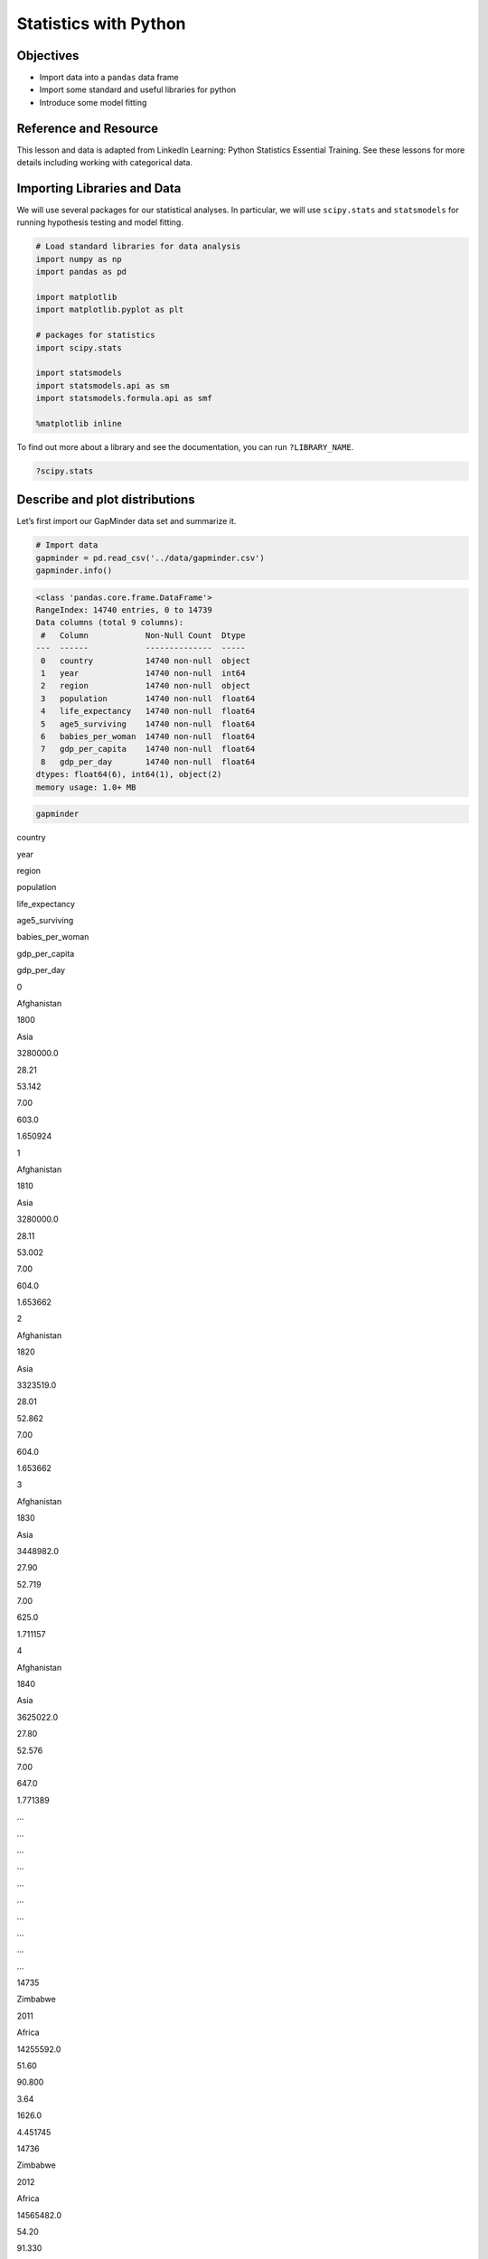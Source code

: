 Statistics with Python
======================

Objectives
----------

-  Import data into a ``pandas`` data frame
-  Import some standard and useful libraries for python
-  Introduce some model fitting

Reference and Resource
----------------------

This lesson and data is adapted from LinkedIn Learning: Python
Statistics Essential Training. See these lessons for more details
including working with categorical data.

Importing Libraries and Data
----------------------------

We will use several packages for our statistical analyses. In
particular, we will use ``scipy.stats`` and ``statsmodels`` for running
hypothesis testing and model fitting.

.. code:: python

   # Load standard libraries for data analysis
   import numpy as np
   import pandas as pd

   import matplotlib
   import matplotlib.pyplot as plt

   # packages for statistics
   import scipy.stats

   import statsmodels
   import statsmodels.api as sm
   import statsmodels.formula.api as smf

   %matplotlib inline

To find out more about a library and see the documentation, you can run
``?LIBRARY_NAME``.

.. code:: none

   ?scipy.stats

Describe and plot distributions
-------------------------------

Let’s first import our GapMinder data set and summarize it.

.. code:: python

   # Import data
   gapminder = pd.read_csv('../data/gapminder.csv')
   gapminder.info()

.. code:: none

   <class 'pandas.core.frame.DataFrame'>
   RangeIndex: 14740 entries, 0 to 14739
   Data columns (total 9 columns):
    #   Column            Non-Null Count  Dtype  
   ---  ------            --------------  -----  
    0   country           14740 non-null  object 
    1   year              14740 non-null  int64  
    2   region            14740 non-null  object 
    3   population        14740 non-null  float64
    4   life_expectancy   14740 non-null  float64
    5   age5_surviving    14740 non-null  float64
    6   babies_per_woman  14740 non-null  float64
    7   gdp_per_capita    14740 non-null  float64
    8   gdp_per_day       14740 non-null  float64
   dtypes: float64(6), int64(1), object(2)
   memory usage: 1.0+ MB

.. code:: python

   gapminder

.. container::

   .. raw:: html

      <style scoped>
          .dataframe tbody tr th:only-of-type {
              vertical-align: middle;
          }

          .dataframe tbody tr th {
              vertical-align: top;
          }

          .dataframe thead th {
              text-align: right;
          }
      </style>

   .. raw:: html

      <table border="1" class="dataframe">

   .. raw:: html

      <thead>

   .. raw:: html

      <tr style="text-align: right;">

   .. raw:: html

      <th>

   .. raw:: html

      </th>

   .. raw:: html

      <th>

   country

   .. raw:: html

      </th>

   .. raw:: html

      <th>

   year

   .. raw:: html

      </th>

   .. raw:: html

      <th>

   region

   .. raw:: html

      </th>

   .. raw:: html

      <th>

   population

   .. raw:: html

      </th>

   .. raw:: html

      <th>

   life_expectancy

   .. raw:: html

      </th>

   .. raw:: html

      <th>

   age5_surviving

   .. raw:: html

      </th>

   .. raw:: html

      <th>

   babies_per_woman

   .. raw:: html

      </th>

   .. raw:: html

      <th>

   gdp_per_capita

   .. raw:: html

      </th>

   .. raw:: html

      <th>

   gdp_per_day

   .. raw:: html

      </th>

   .. raw:: html

      </tr>

   .. raw:: html

      </thead>

   .. raw:: html

      <tbody>

   .. raw:: html

      <tr>

   .. raw:: html

      <th>

   0

   .. raw:: html

      </th>

   .. raw:: html

      <td>

   Afghanistan

   .. raw:: html

      </td>

   .. raw:: html

      <td>

   1800

   .. raw:: html

      </td>

   .. raw:: html

      <td>

   Asia

   .. raw:: html

      </td>

   .. raw:: html

      <td>

   3280000.0

   .. raw:: html

      </td>

   .. raw:: html

      <td>

   28.21

   .. raw:: html

      </td>

   .. raw:: html

      <td>

   53.142

   .. raw:: html

      </td>

   .. raw:: html

      <td>

   7.00

   .. raw:: html

      </td>

   .. raw:: html

      <td>

   603.0

   .. raw:: html

      </td>

   .. raw:: html

      <td>

   1.650924

   .. raw:: html

      </td>

   .. raw:: html

      </tr>

   .. raw:: html

      <tr>

   .. raw:: html

      <th>

   1

   .. raw:: html

      </th>

   .. raw:: html

      <td>

   Afghanistan

   .. raw:: html

      </td>

   .. raw:: html

      <td>

   1810

   .. raw:: html

      </td>

   .. raw:: html

      <td>

   Asia

   .. raw:: html

      </td>

   .. raw:: html

      <td>

   3280000.0

   .. raw:: html

      </td>

   .. raw:: html

      <td>

   28.11

   .. raw:: html

      </td>

   .. raw:: html

      <td>

   53.002

   .. raw:: html

      </td>

   .. raw:: html

      <td>

   7.00

   .. raw:: html

      </td>

   .. raw:: html

      <td>

   604.0

   .. raw:: html

      </td>

   .. raw:: html

      <td>

   1.653662

   .. raw:: html

      </td>

   .. raw:: html

      </tr>

   .. raw:: html

      <tr>

   .. raw:: html

      <th>

   2

   .. raw:: html

      </th>

   .. raw:: html

      <td>

   Afghanistan

   .. raw:: html

      </td>

   .. raw:: html

      <td>

   1820

   .. raw:: html

      </td>

   .. raw:: html

      <td>

   Asia

   .. raw:: html

      </td>

   .. raw:: html

      <td>

   3323519.0

   .. raw:: html

      </td>

   .. raw:: html

      <td>

   28.01

   .. raw:: html

      </td>

   .. raw:: html

      <td>

   52.862

   .. raw:: html

      </td>

   .. raw:: html

      <td>

   7.00

   .. raw:: html

      </td>

   .. raw:: html

      <td>

   604.0

   .. raw:: html

      </td>

   .. raw:: html

      <td>

   1.653662

   .. raw:: html

      </td>

   .. raw:: html

      </tr>

   .. raw:: html

      <tr>

   .. raw:: html

      <th>

   3

   .. raw:: html

      </th>

   .. raw:: html

      <td>

   Afghanistan

   .. raw:: html

      </td>

   .. raw:: html

      <td>

   1830

   .. raw:: html

      </td>

   .. raw:: html

      <td>

   Asia

   .. raw:: html

      </td>

   .. raw:: html

      <td>

   3448982.0

   .. raw:: html

      </td>

   .. raw:: html

      <td>

   27.90

   .. raw:: html

      </td>

   .. raw:: html

      <td>

   52.719

   .. raw:: html

      </td>

   .. raw:: html

      <td>

   7.00

   .. raw:: html

      </td>

   .. raw:: html

      <td>

   625.0

   .. raw:: html

      </td>

   .. raw:: html

      <td>

   1.711157

   .. raw:: html

      </td>

   .. raw:: html

      </tr>

   .. raw:: html

      <tr>

   .. raw:: html

      <th>

   4

   .. raw:: html

      </th>

   .. raw:: html

      <td>

   Afghanistan

   .. raw:: html

      </td>

   .. raw:: html

      <td>

   1840

   .. raw:: html

      </td>

   .. raw:: html

      <td>

   Asia

   .. raw:: html

      </td>

   .. raw:: html

      <td>

   3625022.0

   .. raw:: html

      </td>

   .. raw:: html

      <td>

   27.80

   .. raw:: html

      </td>

   .. raw:: html

      <td>

   52.576

   .. raw:: html

      </td>

   .. raw:: html

      <td>

   7.00

   .. raw:: html

      </td>

   .. raw:: html

      <td>

   647.0

   .. raw:: html

      </td>

   .. raw:: html

      <td>

   1.771389

   .. raw:: html

      </td>

   .. raw:: html

      </tr>

   .. raw:: html

      <tr>

   .. raw:: html

      <th>

   …

   .. raw:: html

      </th>

   .. raw:: html

      <td>

   …

   .. raw:: html

      </td>

   .. raw:: html

      <td>

   …

   .. raw:: html

      </td>

   .. raw:: html

      <td>

   …

   .. raw:: html

      </td>

   .. raw:: html

      <td>

   …

   .. raw:: html

      </td>

   .. raw:: html

      <td>

   …

   .. raw:: html

      </td>

   .. raw:: html

      <td>

   …

   .. raw:: html

      </td>

   .. raw:: html

      <td>

   …

   .. raw:: html

      </td>

   .. raw:: html

      <td>

   …

   .. raw:: html

      </td>

   .. raw:: html

      <td>

   …

   .. raw:: html

      </td>

   .. raw:: html

      </tr>

   .. raw:: html

      <tr>

   .. raw:: html

      <th>

   14735

   .. raw:: html

      </th>

   .. raw:: html

      <td>

   Zimbabwe

   .. raw:: html

      </td>

   .. raw:: html

      <td>

   2011

   .. raw:: html

      </td>

   .. raw:: html

      <td>

   Africa

   .. raw:: html

      </td>

   .. raw:: html

      <td>

   14255592.0

   .. raw:: html

      </td>

   .. raw:: html

      <td>

   51.60

   .. raw:: html

      </td>

   .. raw:: html

      <td>

   90.800

   .. raw:: html

      </td>

   .. raw:: html

      <td>

   3.64

   .. raw:: html

      </td>

   .. raw:: html

      <td>

   1626.0

   .. raw:: html

      </td>

   .. raw:: html

      <td>

   4.451745

   .. raw:: html

      </td>

   .. raw:: html

      </tr>

   .. raw:: html

      <tr>

   .. raw:: html

      <th>

   14736

   .. raw:: html

      </th>

   .. raw:: html

      <td>

   Zimbabwe

   .. raw:: html

      </td>

   .. raw:: html

      <td>

   2012

   .. raw:: html

      </td>

   .. raw:: html

      <td>

   Africa

   .. raw:: html

      </td>

   .. raw:: html

      <td>

   14565482.0

   .. raw:: html

      </td>

   .. raw:: html

      <td>

   54.20

   .. raw:: html

      </td>

   .. raw:: html

      <td>

   91.330

   .. raw:: html

      </td>

   .. raw:: html

      <td>

   3.56

   .. raw:: html

      </td>

   .. raw:: html

      <td>

   1750.0

   .. raw:: html

      </td>

   .. raw:: html

      <td>

   4.791239

   .. raw:: html

      </td>

   .. raw:: html

      </tr>

   .. raw:: html

      <tr>

   .. raw:: html

      <th>

   14737

   .. raw:: html

      </th>

   .. raw:: html

      <td>

   Zimbabwe

   .. raw:: html

      </td>

   .. raw:: html

      <td>

   2013

   .. raw:: html

      </td>

   .. raw:: html

      <td>

   Africa

   .. raw:: html

      </td>

   .. raw:: html

      <td>

   14898092.0

   .. raw:: html

      </td>

   .. raw:: html

      <td>

   55.70

   .. raw:: html

      </td>

   .. raw:: html

      <td>

   91.670

   .. raw:: html

      </td>

   .. raw:: html

      <td>

   3.49

   .. raw:: html

      </td>

   .. raw:: html

      <td>

   1773.0

   .. raw:: html

      </td>

   .. raw:: html

      <td>

   4.854209

   .. raw:: html

      </td>

   .. raw:: html

      </tr>

   .. raw:: html

      <tr>

   .. raw:: html

      <th>

   14738

   .. raw:: html

      </th>

   .. raw:: html

      <td>

   Zimbabwe

   .. raw:: html

      </td>

   .. raw:: html

      <td>

   2014

   .. raw:: html

      </td>

   .. raw:: html

      <td>

   Africa

   .. raw:: html

      </td>

   .. raw:: html

      <td>

   15245855.0

   .. raw:: html

      </td>

   .. raw:: html

      <td>

   57.00

   .. raw:: html

      </td>

   .. raw:: html

      <td>

   91.900

   .. raw:: html

      </td>

   .. raw:: html

      <td>

   3.41

   .. raw:: html

      </td>

   .. raw:: html

      <td>

   1773.0

   .. raw:: html

      </td>

   .. raw:: html

      <td>

   4.854209

   .. raw:: html

      </td>

   .. raw:: html

      </tr>

   .. raw:: html

      <tr>

   .. raw:: html

      <th>

   14739

   .. raw:: html

      </th>

   .. raw:: html

      <td>

   Zimbabwe

   .. raw:: html

      </td>

   .. raw:: html

      <td>

   2015

   .. raw:: html

      </td>

   .. raw:: html

      <td>

   Africa

   .. raw:: html

      </td>

   .. raw:: html

      <td>

   15602751.0

   .. raw:: html

      </td>

   .. raw:: html

      <td>

   59.30

   .. raw:: html

      </td>

   .. raw:: html

      <td>

   92.040

   .. raw:: html

      </td>

   .. raw:: html

      <td>

   3.35

   .. raw:: html

      </td>

   .. raw:: html

      <td>

   1801.0

   .. raw:: html

      </td>

   .. raw:: html

      <td>

   4.930869

   .. raw:: html

      </td>

   .. raw:: html

      </tr>

   .. raw:: html

      </tbody>

   .. raw:: html

      </table>

   .. raw:: html

      <p>

   14740 rows × 9 columns

   .. raw:: html

      </p>

Descriptive statistics
----------------------

We can use built in functions in pandas to summarize key aspects of our
data.

.. code:: python

   max_pop = gapminder.population.max()
   ave_bpw = gapminder.babies_per_woman.mean()
   var_bpw = gapminder.babies_per_woman.var()

   print('Max population:', max_pop)
   print('Mean babies per woman:', ave_bpw)
   print('Variance in babies per woman:', var_bpw)

.. code:: none

   Max population: 1376048943.0
   Mean babies per woman: 4.643471506105837
   Variance in babies per woman: 3.9793570162855287

We examine quartiles using the ``.quantile()`` method and specifying
0.25, 0.50 and 0.75.

.. code:: python

   gapminder.life_expectancy.quantile([0.25,0.50,0.75])

.. code:: none

   0.25    44.23
   0.50    60.08
   0.75    70.38
   Name: life_expectancy, dtype: float64

For very simple plots, we can plot directly from pandas, specifying the
type of plot with the argument ``kind``. Here we make a box plot and a
histogram. We can then add labels with matplotlib.

.. code:: python

   gapminder.life_expectancy.plot(kind='box')
   plt.ylabel('Percentage Surviving')
   plt.show()

.. container:: row

   .. code:: none

      <div class="col-12">
          <img src="/_static/images/python/stats/stats_13_0.png" class="img-fluid rounded align-middle mx-auto d-block" style="max-width:100%;" alt="gapminder box plot">
      </div>

.. code:: python

   gapminder.age5_surviving.mean()

.. code:: none

   84.45266533242852

.. code:: python

   gapminder.life_expectancy.plot(kind='hist')
   plt.ylabel('Percentage Surviving')
   plt.show()

.. container:: row

   .. code:: none

      <div class="col-12">
          <img src="/_static/images/python/stats/stats_15_0.png" class="img-fluid rounded align-middle mx-auto d-block" style="max-width:100%;" alt="gapminder histogram">
      </div>

Hypothesis Testing
~~~~~~~~~~~~~~~~~~

Statistical methods are used to test **hypotheses**. One of the most
foundational hypotheses we can ask is “Is the mean of this sample
different from some value?” Typically, the value we are comparing the
mean to has some sort of relavence.

While the actual mean of the sample might be different, we want to know
if our data could have been generated if the true mean was a certain
value. To do this, we use a **1-sample t-test**.

To run a 1-sample t-test, we can use the ``ttest_1sample()`` function
from the ``scipy.stats`` module.

.. code:: python

   # 1 Sample t-test
   # Is the mean of the data 84.4?
   scipy.stats.ttest_1samp(gapminder['life_expectancy'], 57)

.. code:: none

   Ttest_1sampResult(statistic=-1.2660253842508842, pvalue=0.20552400415951508)

If we want to compare the means in two samples, we need to run a
**2-sample t-test**, also called an **independent samples t-test**. We
can use the function ``ttest_ind()`` for this.

.. code:: python

   # 2 sample t-test
   gdata_us = gapminder[gapminder.country == 'United States']
   gdata_canada = gapminder[gapminder.country == 'Canada']

   scipy.stats.ttest_ind(gdata_us.life_expectancy, gdata_canada.life_expectancy)   

.. code:: none

   Ttest_indResult(statistic=-0.741088317096773, pvalue=0.4597261729067277)

Fitting Models to Data
----------------------

We have described the sample of a population with statistics. Now let’s
understand what we can say about a population from a sample of data.

.. code:: python

   # Get data subset
   gdata = gapminder.query('year == 1985')
   # grab population for point sizes
   size = 1e-6 * gdata.population
   # assign colors to regions
   colors = gdata.region.map({'Africa': 'skyblue', 'Europe': 'gold', 'America': 'palegreen', 'Asia': 'coral'})

   # create plotting function
   def plotdata():
       gdata.plot.scatter('life_expectancy','babies_per_woman',
                          c=colors,s=size,linewidths=0.5,edgecolor='k',alpha=0.5)

Using the custom function we just specified, let’s visualize the
relationship between ``age5_surviving`` and ``babies_per_woman``.

.. code:: python

   plotdata()

.. container:: row

   .. code:: none

      <div class="col-12">
          <img src="/_static/images/python/stats/stats_24_0.png" class="img-fluid rounded align-middle mx-auto d-block" style="max-width:100%;" alt="gapminder scatter">
      </div>

We can see there seems to be some sort of negative relationship between
the two variables. There also might be a relationship between region and
``babies_per_woman``, as well.

statmodels
----------

**statsmodels** has many capabilities.

Here we will use Ordinary Least Squares (OLS). Least squares means
models are fit by minimizing the squared difference between predictions
and observations.

statsmodels lets us specify models using the “tilda” notation (also used
in R) response variable ~ model terms.

For example: ``babes_per_woman ~ age5surviving``.

Below we use the formula ``babies_per_woman ~ 1``. This will essential
just use the mean ``babies_per_woman`` value as the prediction for all
data points.

.. code:: python

   # Ordinary least squares model
   model = smf.ols(formula='babies_per_woman ~ 1',data=gdata)
   #    where babies per woman is the response variable and
   #    1 represents a constant

   # Next, we fit the model
   grandmean = model.fit()

Let’s make a new function to visualize these results, using the old
function we just made and adding in our predictions from our model on
top.

.. code:: python

   # Let's make a function to plot the data against the model prediction
   def plotfit(fit):
       plotdata()
       plt.scatter(gdata.life_expectancy, fit.predict(gdata),
                 c=colors,s=30,linewidths=0.5,edgecolor='k',marker='D')
       
   plotfit(grandmean)

.. container:: row

   .. code:: none

      <div class="col-12">
          <img src="/_static/images/python/stats/stats_30_0.png" class="img-fluid rounded align-middle mx-auto d-block" style="max-width:100%;" alt="gapminder scatter">
      </div>

.. code:: python

   grandmean.params

.. code:: none

   Intercept    4.360714
   dtype: float64

Ever single data points get predicted to have the same value: 4.36.
Thus, this is a very poor model.

Let’s try a slightly better model, using the region to preduct babies
per woman. We use ``-1`` in the formula to say we do not want to include
a constant in the model.

.. code:: python

   groupmeans = smf.ols(formula='babies_per_woman ~ -1 + region',data=gdata).fit()

.. code:: python

   plotfit(groupmeans)

.. container:: row

   .. code:: none

      <div class="col-12">
          <img src="/_static/images/python/stats/stats_34_0.png" class="img-fluid rounded align-middle mx-auto d-block" style="max-width:100%;" alt="gapminder group means">
      </div>

We can check the parameters of our fitted model to see the main effect
of each region.

.. code:: python

   groupmeans.params

.. code:: none

   region[Africa]     6.321321
   region[America]    3.658182
   region[Asia]       4.775577
   region[Europe]     2.035682
   dtype: float64

An ANOVA can be used to test if these effects are significant.

.. code:: python

   sm.stats.anova_lm(groupmeans)

.. container::

   .. raw:: html

      <style scoped>
          .dataframe tbody tr th:only-of-type {
              vertical-align: middle;
          }

          .dataframe tbody tr th {
              vertical-align: top;
          }

          .dataframe thead th {
              text-align: right;
          }
      </style>

   .. raw:: html

      <table border="1" class="dataframe">

   .. raw:: html

      <thead>

   .. raw:: html

      <tr style="text-align: right;">

   .. raw:: html

      <th>

   .. raw:: html

      </th>

   .. raw:: html

      <th>

   df

   .. raw:: html

      </th>

   .. raw:: html

      <th>

   sum_sq

   .. raw:: html

      </th>

   .. raw:: html

      <th>

   mean_sq

   .. raw:: html

      </th>

   .. raw:: html

      <th>

   F

   .. raw:: html

      </th>

   .. raw:: html

      <th>

   PR(>F)

   .. raw:: html

      </th>

   .. raw:: html

      </tr>

   .. raw:: html

      </thead>

   .. raw:: html

      <tbody>

   .. raw:: html

      <tr>

   .. raw:: html

      <th>

   region

   .. raw:: html

      </th>

   .. raw:: html

      <td>

   4.0

   .. raw:: html

      </td>

   .. raw:: html

      <td>

   3927.702839

   .. raw:: html

      </td>

   .. raw:: html

      <td>

   981.925710

   .. raw:: html

      </td>

   .. raw:: html

      <td>

   655.512121

   .. raw:: html

      </td>

   .. raw:: html

      <td>

   2.604302e-105

   .. raw:: html

      </td>

   .. raw:: html

      </tr>

   .. raw:: html

      <tr>

   .. raw:: html

      <th>

   Residual

   .. raw:: html

      </th>

   .. raw:: html

      <td>

   178.0

   .. raw:: html

      </td>

   .. raw:: html

      <td>

   266.635461

   .. raw:: html

      </td>

   .. raw:: html

      <td>

   1.497952

   .. raw:: html

      </td>

   .. raw:: html

      <td>

   NaN

   .. raw:: html

      </td>

   .. raw:: html

      <td>

   NaN

   .. raw:: html

      </td>

   .. raw:: html

      </tr>

   .. raw:: html

      </tbody>

   .. raw:: html

      </table>

This is a much more informed model, but we can still do a lot better.
Let’s take ``life_expectancy`` into account in a new model.

.. code:: python

   surviving = smf.ols(formula='babies_per_woman ~ -1 + region + life_expectancy',data=gdata).fit()

.. code:: python

   plotfit(surviving)
   print(surviving.params)

.. code:: none

   region[Africa]     12.953805
   region[America]    11.885657
   region[Asia]       12.452629
   region[Europe]     10.703060
   life_expectancy    -0.119281
   dtype: float64

.. container:: row

   .. code:: none

      <div class="col-12">
          <img src="/_static/images/python/stats/stats_38_1.png" class="img-fluid rounded align-middle mx-auto d-block" style="max-width:100%;" alt="gapminder scatter">
      </div>

Now, we have a much better model.

**statsmodels** provides a summary for the fit with Goodness of Fit
statistics, and also provides an anova table for the significance of the
added variables.

.. code:: python

   surviving.summary()

.. raw:: html

   <table class="simpletable">

.. raw:: html

   <caption>

OLS Regression Results

.. raw:: html

   </caption>

.. raw:: html

   <tr>

.. raw:: html

   <th>

Dep. Variable:

.. raw:: html

   </th>

.. raw:: html

   <td>

babies_per_woman

.. raw:: html

   </td>

.. raw:: html

   <th>

R-squared:

.. raw:: html

   </th>

.. raw:: html

   <td>

0.768

.. raw:: html

   </td>

.. raw:: html

   </tr>

.. raw:: html

   <tr>

.. raw:: html

   <th>

Model:

.. raw:: html

   </th>

.. code:: none

                <td>OLS</td>       <th>  Adj. R-squared:    </th> <td>   0.763</td>

.. raw:: html

   </tr>

.. raw:: html

   <tr>

.. raw:: html

   <th>

Method:

.. raw:: html

   </th>

.. code:: none

          <td>Least Squares</td>  <th>  F-statistic:       </th> <td>   146.9</td>

.. raw:: html

   </tr>

.. raw:: html

   <tr>

.. raw:: html

   <th>

Date:

.. raw:: html

   </th>

.. code:: none

          <td>Tue, 08 Nov 2022</td> <th>  Prob (F-statistic):</th> <td>4.01e-55</td>

.. raw:: html

   </tr>

.. raw:: html

   <tr>

.. raw:: html

   <th>

Time:

.. raw:: html

   </th>

.. code:: none

              <td>10:18:04</td>     <th>  Log-Likelihood:    </th> <td> -251.93</td>

.. raw:: html

   </tr>

.. raw:: html

   <tr>

.. raw:: html

   <th>

No. Observations:

.. raw:: html

   </th>

.. code:: none

   <td>   182</td>      <th>  AIC:               </th> <td>   513.9</td>

.. raw:: html

   </tr>

.. raw:: html

   <tr>

.. raw:: html

   <th>

Df Residuals:

.. raw:: html

   </th>

.. code:: none

       <td>   177</td>      <th>  BIC:               </th> <td>   529.9</td>

.. raw:: html

   </tr>

.. raw:: html

   <tr>

.. raw:: html

   <th>

Df Model:

.. raw:: html

   </th>

.. code:: none

           <td>     4</td>      <th>                     </th>     <td> </td>   

.. raw:: html

   </tr>

.. raw:: html

   <tr>

.. raw:: html

   <th>

Covariance Type:

.. raw:: html

   </th>

.. code:: none

   <td>nonrobust</td>    <th>                     </th>     <td> </td>   

.. raw:: html

   </tr>

.. raw:: html

   </table>

.. raw:: html

   <table class="simpletable">

.. raw:: html

   <tr>

.. raw:: html

   <td>

.. raw:: html

   </td>

.. raw:: html

   <th>

coef

.. raw:: html

   </th>

.. raw:: html

   <th>

std err

.. raw:: html

   </th>

.. raw:: html

   <th>

t

.. raw:: html

   </th>

.. raw:: html

   <th>

P>|t\|

.. raw:: html

   </th>

.. raw:: html

   <th>

[0.025]

.. raw:: html

   </th>

.. raw:: html

   </tr>

.. raw:: html

   <tr>

.. raw:: html

   <th>

region[Africa]

.. raw:: html

   </th>

.. raw:: html

   <td>

12.9538

.. raw:: html

   </td>

.. raw:: html

   <td>

0.674

.. raw:: html

   </td>

.. raw:: html

   <td>

19.227

.. raw:: html

   </td>

.. raw:: html

   <td>

0.000

.. raw:: html

   </td>

.. raw:: html

   <td>

11.624

.. raw:: html

   </td>

.. raw:: html

   <td>

14.283

.. raw:: html

   </td>

.. raw:: html

   </tr>

.. raw:: html

   <tr>

.. raw:: html

   <th>

region[America]

.. raw:: html

   </th>

.. raw:: html

   <td>

11.8857

.. raw:: html

   </td>

.. raw:: html

   <td>

0.836

.. raw:: html

   </td>

.. raw:: html

   <td>

14.209

.. raw:: html

   </td>

.. raw:: html

   <td>

0.000

.. raw:: html

   </td>

.. raw:: html

   <td>

10.235

.. raw:: html

   </td>

.. raw:: html

   <td>

13.536

.. raw:: html

   </td>

.. raw:: html

   </tr>

.. raw:: html

   <tr>

.. raw:: html

   <th>

region[Asia]

.. raw:: html

   </th>

.. raw:: html

   <td>

12.4526

.. raw:: html

   </td>

.. raw:: html

   <td>

0.776

.. raw:: html

   </td>

.. raw:: html

   <td>

16.045

.. raw:: html

   </td>

.. raw:: html

   <td>

0.000

.. raw:: html

   </td>

.. raw:: html

   <td>

10.921

.. raw:: html

   </td>

.. raw:: html

   <td>

13.984

.. raw:: html

   </td>

.. raw:: html

   </tr>

.. raw:: html

   <tr>

.. raw:: html

   <th>

region[Europe]

.. raw:: html

   </th>

.. raw:: html

   <td>

10.7031

.. raw:: html

   </td>

.. raw:: html

   <td>

0.875

.. raw:: html

   </td>

.. raw:: html

   <td>

12.229

.. raw:: html

   </td>

.. raw:: html

   <td>

0.000

.. raw:: html

   </td>

.. raw:: html

   <td>

8.976

.. raw:: html

   </td>

.. raw:: html

   <td>

12.430

.. raw:: html

   </td>

.. raw:: html

   </tr>

.. raw:: html

   <tr>

.. raw:: html

   <th>

life_expectancy

.. raw:: html

   </th>

.. raw:: html

   <td>

-0.1193

.. raw:: html

   </td>

.. raw:: html

   <td>

0.012

.. raw:: html

   </td>

.. raw:: html

   <td>

-10.047

.. raw:: html

   </td>

.. raw:: html

   <td>

0.000

.. raw:: html

   </td>

.. raw:: html

   <td>

-0.143

.. raw:: html

   </td>

.. raw:: html

   <td>

-0.096

.. raw:: html

   </td>

.. raw:: html

   </tr>

.. raw:: html

   </table>

.. raw:: html

   <table class="simpletable">

.. raw:: html

   <tr>

.. raw:: html

   <th>

Omnibus:

.. raw:: html

   </th>

.. code:: none

    <td>19.859</td> <th>  Durbin-Watson:     </th> <td>   1.967</td>

.. raw:: html

   </tr>

.. raw:: html

   <tr>

.. raw:: html

   <th>

Prob(Omnibus):

.. raw:: html

   </th>

.. raw:: html

   <td>

0.000

.. raw:: html

   </td>

.. raw:: html

   <th>

Jarque-Bera (JB):

.. raw:: html

   </th>

.. raw:: html

   <td>

37.777

.. raw:: html

   </td>

.. raw:: html

   </tr>

.. raw:: html

   <tr>

.. raw:: html

   <th>

Skew:

.. raw:: html

   </th>

.. code:: none

       <td> 0.529</td> <th>  Prob(JB):          </th> <td>6.26e-09</td>

.. raw:: html

   </tr>

.. raw:: html

   <tr>

.. raw:: html

   <th>

Kurtosis:

.. raw:: html

   </th>

.. code:: none

   <td> 4.965</td> <th>  Cond. No.          </th> <td>1.41e+03</td>

.. raw:: html

   </tr>

.. raw:: html

   </table>

Notes:[1] Standard Errors assume that the covariance matrix of the
errors is correctly specified.[2] The condition number is large,
1.41e+03. This might indicate that there arestrong multicollinearity or
other numerical problems.

We can also use the ``anova_lm()`` function with our model to estimate
the importance of factors in our model.
